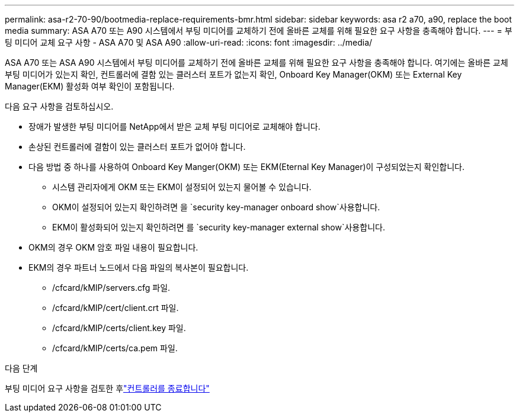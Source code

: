 ---
permalink: asa-r2-70-90/bootmedia-replace-requirements-bmr.html 
sidebar: sidebar 
keywords: asa r2 a70, a90, replace the boot media 
summary: ASA A70 또는 A90 시스템에서 부팅 미디어를 교체하기 전에 올바른 교체를 위해 필요한 요구 사항을 충족해야 합니다. 
---
= 부팅 미디어 교체 요구 사항 - ASA A70 및 ASA A90
:allow-uri-read: 
:icons: font
:imagesdir: ../media/


[role="lead"]
ASA A70 또는 ASA A90 시스템에서 부팅 미디어를 교체하기 전에 올바른 교체를 위해 필요한 요구 사항을 충족해야 합니다. 여기에는 올바른 교체 부팅 미디어가 있는지 확인, 컨트롤러에 결함 있는 클러스터 포트가 없는지 확인, Onboard Key Manager(OKM) 또는 External Key Manager(EKM) 활성화 여부 확인이 포함됩니다.

다음 요구 사항을 검토하십시오.

* 장애가 발생한 부팅 미디어를 NetApp에서 받은 교체 부팅 미디어로 교체해야 합니다.
* 손상된 컨트롤러에 결함이 있는 클러스터 포트가 없어야 합니다.
* 다음 방법 중 하나를 사용하여 Onboard Key Manger(OKM) 또는 EKM(Eternal Key Manager)이 구성되었는지 확인합니다.
+
** 시스템 관리자에게 OKM 또는 EKM이 설정되어 있는지 물어볼 수 있습니다.
** OKM이 설정되어 있는지 확인하려면 을 `security key-manager onboard show`사용합니다.
** EKM이 활성화되어 있는지 확인하려면 를 `security key-manager external show`사용합니다.


* OKM의 경우 OKM 암호 파일 내용이 필요합니다.
* EKM의 경우 파트너 노드에서 다음 파일의 복사본이 필요합니다.
+
** /cfcard/kMIP/servers.cfg 파일.
** /cfcard/kMIP/cert/client.crt 파일.
** /cfcard/kMIP/certs/client.key 파일.
** /cfcard/kMIP/certs/ca.pem 파일.




.다음 단계
부팅 미디어 요구 사항을 검토한 후link:bootmedia-shutdown-bmr.html["컨트롤러를 종료합니다"]
